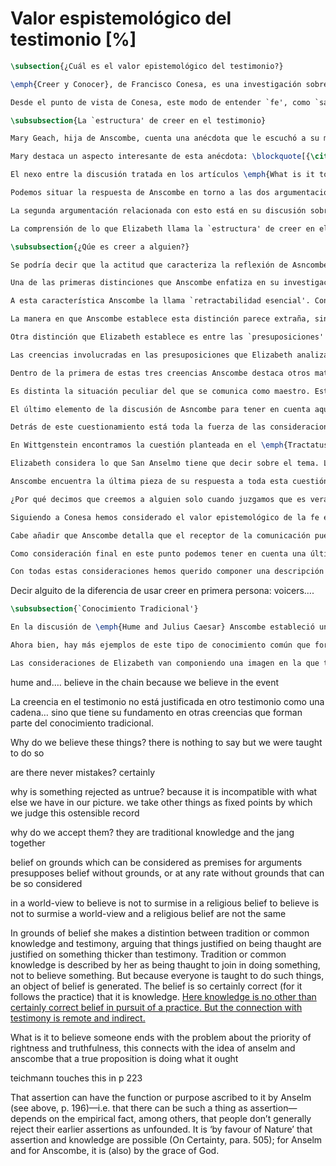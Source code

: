 #+PROPERTY: header-args:latex :tangle ../../tex/ch3/sincronico/quaestio_episteme.tex
# -----------------------------------------------------------------------------
# Santa Teresa Benedicta de la Cruz, ruega por nosotros

* Valor espistemológico del testimonio [%]
#+BEGIN_SRC latex
\subsection{¿Cuál es el valor epistemológico del testimonio?}
#+END_SRC

#+BEGIN_SRC latex
\emph{Creer y Conocer}, de Francisco Conesa, es una investigación sobre el valor cognoscitivo de la fe en la filosofía analítica. En su estudio, Conesa sitúa a Anscombe entre los autores que \blockquote[{\cite[84]{conesa1994cc}}]{entienden la fe primordialmente como un saber por testimonio.} El análisis que el autor ofrece como fundamento para este modo de entender la perspectiva de Anscombe se enfoca en dos puntos. El primero es que para Anscombe el significado de la palabra `fe' es `creer a Dios'. Conesa resume este punto refiriéndose a la discusión del artículo \emph{Faith}: \blockquote[{\cite[87--88]{conesa1994cc}}]{<<En la tradición donde el concepto tiene su origen, \emph{fe} es una abreviación de \emph{fe divina} y significa \emph{creer a Dios}>>. Y ¿qué puede significar \emph{creer a Dios}? Todos los casos de <<creer a ``$x$''>> suponen que ``$x$'' habla. Que alguien tiene fe quiere decir que cree que algo es palabra de Dios: <<fe es la creencia que él presta a esa palabra>>.} El segundo tema que compone la explicación de Conesa es del artículo \emph{Hume and Julius Caesar}: \blockquote[{\cite[88]{conesa1994cc}}]{Creer en el testimonio es muy distinto de creer en causas y efectos. Este punto es desarrollado por la filósofa al estudiar el conocimiento histórico: <<Creer en un relato histórico es absolutamente creer que ha habido una cadena de tradición de relatos y documentos que llega hasta el conocimiento contemporáneo; no es creer en los hechos históricos mediante una inferencia que vaya siguiendo cada nudo de esa cadena>>.}

Desde el punto de vista de Conesa, este modo de entender `fe', como `saber por testimonio', sirve para caracterizar el valor cognoscitivo que tienen las creencias que se sostienen sobre el fundamento de la fe. Su propuesta es que: \blockquote[{\cite[88]{conesa1994cc}}]{Desde esta perspectiva comprendemos el valor epistemológico de la fe religiosa, que consiste en \emph{creer a Dios}. Ella forma parte de ese conocimiento que depende del testimonio de otros. En este caso, además, creemos a alguien que conoce. Entonces es claro que accedemos a su conocimiento.} Aquí el autor afirma que el valor epistemológico que tiene la fe es el del `saber por testimonio', y en pocas palabras describe el valor epistemológico de este saber como el conocimiento al que accedemos cuando creemos a alguien que conoce, en este caso a Dios. En este apartado veremos con más detalle cómo Anscombe describe el valor epistemológico de estas creencias que sostenemos por el testimonio que hemos recibido. Las dos cuestiones que Conesa tiene en cuenta al valorar el pensamiento de Elizabeth nos servirán como marco de referencia para esta discusión.
#+END_SRC

#+BEGIN_SRC latex
\subsubsection{La `estructura' de creer en el testimonio}
#+END_SRC

#+BEGIN_SRC latex
Mary Geach, hija de Anscombe, cuenta una anécdota que le escuchó a su madre; cuando Elizabeth estaba en sus estudios universitarios se topó con un pasaje de Russell en su comentario de Leibniz que sostenía que un argumento construido desde los datos del mundo no sería válido para afirmar la existencia de Dios, pues no es posible deducir una conclusión necesaria desde una premisa contingente. En ese momento Anscombe no sabía qué hay de equivocado en la noción de que las necesidades solamente pueden ser deducidas de premisas necesarias, sin embargo, sí sabía que el negar la posibilidad de conocer de la existencia de Dios por medio de las cosas creadas a la luz de la razón era negar una doctrina de fe definida por la enseñanza de la Iglesia. Deicidió, entonces, ir a una iglesia y hacer un acto de fe. Más tarde en su carrera filosófica llegó a ver cómo argumentar que pueden deducirse conclusiones necesarias de premisas contingentes, pero en aquel momento su acto de fe le evitó caer en un error.

Mary destaca un aspecto interesante de esta anécdota: \blockquote[{\cite[xvi--xvii]{anscombe2008faith}}: \enquote{Faith, \textelp{} is believing God, but this story shows how public she believed the voice of God could be, speaking as it has done in the teaching of the Church.}]{La fe, \textelp{} es creer a Dios, y esta historia muestra cuán pública ella creía que la voz de Dios puede ser, hablando como lo hace en la enseñanza de la Iglesia.} Es difícil entender bien el modo en que Elizabeth habla de la fe si no se tiene en cuenta esta creencia suya. Anscombe habla de Dios como uno que está involucrado en la actividad humana del lenguaje, tiene una `voz pública'. En términos generales, incluso, se puede decir que Anscombe entiende por `fe', en sentido estricto, `creer a Dios', y `fe humana' es en cierto modo el uso análogo. La decisión tomada por Anscombe fue creer a Dios creyendo que Él habla en la enseñanza de la Iglesia. Mary Geach valora esta actitud en su reflexión de la anécdota y comenta que \blockquote[{\cite[xvii]{anscombe2008faith}}: \enquote{philosophers nowadays accept on authority much that they do not themselves have the expertise to know firsthand, and they do not see it as a limitation on their freedom}]{hoy en día los filósofos aceptan mucho que ellos mismos no tienen la capacidad para cononcer de primera mano, y esto no lo ven como una limitación de su libertad}. Aceptamos creencias apoyados en la autoridad de peritos y, si están en lo correcto, esta aceptación no implica una limitación de nuestra libertad. Lo mismo se puede considerar respecto de la enseñanza de la Iglesia: \blockquote[{\cite[xvi--xvii]{anscombe2008faith}}: \enquote{To proceed on the assumption that this teaching is true is seen by some as a limitation on one's freedom, but this is only the case if the Church does not have the teaching authority she claims to have.}]{Proceder con el presupuesto de que esta enseñanza es verdadera es visto por algunos como una limitación a nuestra libertad, pero esto solo es el caso si la Iglesia no tiene la autoridad para enseñar que declara tener.}

El nexo entre la discusión tratada en los artículos \emph{What is it to believe someone?} y \emph{Faith} es ese dato: `fe' como la creencia depositada en lo que se nos comunica ---apoyados, entre otras cosas, en la autoridad del que comunica--- y estas creencias como componentes `no desprendibles' de nuestro conocimiento de la realidad más allá de nuestra experiencia personal. Anscombe parte de la descripción de Hume: la justificación para que sea razonable creer el testimonio consiste en la inferencia que hacemos de que al testimonio se sigue la verdad como se siguen los efectos de las causas. Tras expresar su desacuerdo, ella propone en cambio que hemos de reconocer al testimonio como un medio que nos da acceso a una visión más amplia del mundo del mismo modo, o incluso en mayor grado que la relación causa y efecto. A esto añade que \enquote*{creerlo es muy distinto en estructura que la creencia en causas y efectos}. Este comentario sugiere la pregunta: ¿en qué consiste, desde su perspectiva, la `estructura' de la creencia en el testimonio?

Podemos situar la respuesta de Anscombe en torno a las dos argumentaciones antes referidas por Conesa. La primera es la descripción que ella hace de lo que significa creer a alguien. Su propuesta es que una persona está en la situación de atender la pregunta acerca de creer o dudar (suspender el juicio ante) alguien cuando están dadas toda una serie de presuposiciones; entonces, libre de confusiones por las preguntas que podrían surgir relacionadas con estos presupuestos, creer a alguien acerca de algo en particular es confiar en esa persona sobre la verdad de ese asunto en particular.

La segunda argumentación relacionada con esto está en su discusión sobre el conocimiento histórico. En efecto, como piensa Hume, el hecho de que tenemos creencias justificadas sobre fundamentos que se consideran premisas de argumentos, presupone que hay creencias sin fundamento, o al menos, que no tienen como fundamento algo que pueda considerarse como premisa de un argumento. Es decir, debe haber un fundamento último para nuestras creencias que no sea otra inferencia, sino de otra naturaleza. Para Hume estos fundamentos últimos son las impresiones de nuestros sentidos. Anscombe no piensa así. Se pregunta: ¿por qué las cosas que se nos dicen y los escritos que vemos \emph{son} el punto de partida para nuestro creer en eventos distantes y también en la cadena de transmisión de esta información?, ¿por qué creemos los testimonios e informes que recibimos de estos hechos? Su respuesta es que los fundamentos últimos de estas creencias se encuentran en el conocimiento tradicional o común, aquellas creencias de las cuales diríamos \enquote*{¡Todo el mundo sabe eso!}.

La comprensión de lo que Elizabeth llama la `estructura' de creer en el testimonio nos servirá para responder a la pregunta sobre su valor epistemológico. Con este objetivo examinaremos ambas cuestiones más detenidamente.

\subsubsection{¿Qúe es creer a alguien?}

Se podría decir que la actitud que caracteriza la reflexión de Asncombe sobre el creer obedece a la consigna Wittgensteniana: \enquote*{te enseñaré diferencias}. A lo largo de su discusión se encuentran diversas distinciones y matizaciones sobre el modo en que empleamos la expresión `creer' cuando decimos que creemos algo que alguien nos ha dicho y también cómo actuamos según ese tipo de creencias.

Una de las primeras distinciones que Anscombe enfatiza en su investigación en \emph{What is it to Believe Someone?} es acerca de los fundamentos de nuestra creencia al recibir un testimonio. Creer a alguien no consiste simplemente en creer lo que alguien me dice o tenerlo por verdadero. El pequeño relato que encabeza el ensayo le sirve para ilustrar esta distinción. El diálogo está construido según una conjunción de premisas que en otro artículo ella llama un `extraño patrón de argumento'.\footnote{\cite[Cf.~][299]{anscombe2015logic:qpa}: \enquote{The pattern to which my title refers is: $1^{o}$ If $p$, then $q$. $2^{o}$ If $r$, then not (if $p$ then $q$). $3^{o}$ If not $p$ then $r$. $\mathbf{\therefore}$ $p$ and $q$. We get `not $r$' from the first two premises and then `$p$' from `not $r$' and the third; with the first one again this gives us the conclusion.}} La característica peculiar de este patrón es que es formalmente válido y sus premisas compatibles, pero las premisas dadas no sirven para fundamentar la creencia en la conclusión. El escenario que Anscombe usa como ejemplo culmina con la expresión de Eutidemo: \enquote*{Les creo a todos. Así que infiero que el árbol caerá y el camino quedará obstruido}; entonces Elizabeth propone: \enquote*{¿Qué equivocación tiene Eutidemo?}. La pregunta clave que nos está invitando a considerar ante la inferencia de Eutidemo es: \enquote*{¿cuál es el fundamento real para creer la conclusión?}. Ella explica que: \blockquote[{\cite[301]{anscombe2015logic:qpa}}: \enquote{The peculiarity of our case is that there doesn't seem to be any difficulty about reasonably judging any of the three premises to be true without having already judged the conclusion or part of it to be true. The difficulty lies in combining them in knowledge, or in a reasonable judgement, unless part of the conclusion is part of the ground for accepting the combination. One wants to say: that you can get this conclusion out of these three propositions is ground for doubting the conjunction of them! But the reason is not that the conclusion is itself false, let alone absurd. It is a perfectly possible proposition, and is objected to only as a conclusion from perfectly possible propositions, which are mutually compatible and from which it does follow.}]{La peculiaridad de este caso es que no parece haber ninguna dificultad para juzgar razonablemente cualquiera de las tres premisas como verdadera sin haber juzgado de antemano la conclusión o parte de ella como verdadera. La dificultad se encuentra al combinarlas como un conocimiento, o un juicio razonable, a no ser que parte de la conclusión sea parte del fundamento para aceptar la combinación. Lo que quiero decir es: ¡el que podamos llegar a esta conclusión desde estas tres proposiciones es fundamento para dudar de la conjunción de ellas! Pero la razón no es que la conclusión misma sea falsa, ni mucho menos absurda. Es una proposición perfectamente posible, y es objetada solo como la conclusión de proposiciones perfectamente posibles, que son mutuamente compatibles y desde las que sí se sigue.}

A esta característica Anscombe la llama `retractabilidad esencial'. Con esto quiere decir que un juicio como el que la conclusión de este argumento expresa, aunque se sigue de la conjunción de sus premisas, es retractable por algún elemento o circunstancia externa que haga irrazonable deducir válidamente la conclusión desde la conjunción de estas premisas.\footnote{\cite[Cf.~][299]{anscombe2015logic:qpa}: \enquote{Then we have perhaps discovered the special character of (theoretical) hypotheticals whose consequents don't follow logically from their antecedents. We might call this character `essential defeasibility'. This will be the reason why, even though `not $r$' follows from `if $p$ then $q$ and if $r$, then not (if $p$ then $q$)', still it may be highly unreasonable to deduce `not $r$' from that conjunction.}} ¿Cuál sería el elemento externo que sirve como fundamento para la validez de la creencia en una conclusión en el caso de creer a alguien? Anscombe responde \enquote*{Para creer a $N$ debemos creer que $N$ mismo cree lo que dice}. En el ejemplo de Elizabeth, la inferencia de Eutidemo expresa un juicio basado en la conjunción de las premisas, él podría decir: \enquote*{es razonable juzgar que el árbol caerá e interrumpirá el paso pues esta conclusión se sigue de la conjunción de afirmaciones hechas por $A$, $B$ y $C$}.\footnote{Es pertinente recordar aquí que para Anscombe una inferencia valida como conclusión lógica tiene que ser juzgada dentro de la actividad humana: \cite[121]{anscombe1981parmenides:qli}: \enquote{Valid inference, not logical truths, is the subject matter of logic; and a conclusion is justified, not by rules of logic but, in some cases by the truth of its premisses, in some by the steps taken in reaching it, such as making a supposition or drawing a diagram or constructing a table.}} Ahora bien, al justificar esta inferencia diciendo \enquote*{les creo a todos}, suena como un loco, pues no ha juzgado si $A$ cree lo que ha dicho después de haber escuchado a $B$ y $C$. Está afirmando un juicio que no puede quedar justificado por la conjunción de las premisas, aunque se sigue de esta, y que, según su propia expresión, solo puede tener como fundamento real la creencia de que los tres personajes creen lo que están diciendo. Al no tener en cuenta qué creen $A$, $B$ y $C$, su inferencia queda sin fundamento válido.

La manera en que Anscombe establece esta distinción parece extraña, sin embargo es útil, puesto que sirve para describir con mayor claridad la disposición que alguien tiene cuando cree un testimonio. Elizabeth añade que hay un gran número de juicios que siguen este tipo de patrón,\footnote{\cite[Cf.~][302]{anscombe2015logic:qpa}: \enquote{There are large numbers of hypothetical judgements that are like this. It is an interesting and important observation that there is a whole class of judgements such that when we make them we are not implicitly dismissing as false everything that would falsify them. In contrast, when I make a categorical statement with appropiate confidence, it is very often the case that I can straightway rule out as false what would falsify it\,---\,just because I know that \emph{it} is true.}} incluso, su peculiar carácter no solo se encuentra relacionado con la dinámica de creer a alguien en el sentido de `fe humana', sino que también se le puede encontrar en el `creer a Dios'.\footnote{Otro de los ejemplos de argumento que siguen el patrón que Anscombe discute en el artículo \emph{On a Queer Pattern of Argument} es un razonamiento hipotético de Isaac al conocer que él era el sacrificio a ser ofrecido por Abrahám, el argumento, dice: \cite[Cf.~][309]{anscombe2015logic:qpa}: \enquote{might be produced by a less evasive and tortous Johannes de Silentio picturing Isaac in the interval in which he has realised that \emph{he} is the intended sacrifice, and before Abraham's hand is stayed. Isaac reasons: $1''''$  If God has promised my father that he will be the father of a great nation through me, then my father will be. $2''''$  If my father kills me, it's not true that if God has promised him he will be the father of a great nation through me, then he will be. (\emph{Therefore he is not going to kill me}.) $3''''$  If God has not promised my father that he will be the father of a great nation through me, my father is going to kill me. $\mathbf{\therefore}$  God has promised that to my father and it will be fulfilled. This argument differs from all the other in that in the first proposition the consequent necessarily follows from the antecedent.}} Otros ejemplos que Elizabeth usa para insistir en que al creer a alguien, la disposición que la palabra `creer' expresa es la intención de tener por verdadero que \enquote*{$N$ cree lo que me dice} son: `creer' con un objeto personal no puede ser reflexivo, es decir, podemos `decirnos algo' a nosotros mismos, pero no podemos decir que `nos creemos a nosotros mismos' sobre algo; también sugiere que decir a alguien \enquote*{te creo} cuando la información es algo de conocimiento común (p. ej. Napoleón perdió la batalla de \emph{Waterloo}), la declaración suena a chiste; también sonaría a chiste decir que creo a alguien en el caso de que crea lo que me diga, pero porque estoy convencido de que me miente y además está equivocado en lo que cree y por ese cálculo creo lo que me dice porque me lo ha dicho, pero no le creo fiable.

Otra distinción que Elizabeth establece es entre las `presuposiciones' ---que son las creencias adicionales involucradas en creer a alguien--- y aquello que se cree porque se cree a alguien, es decir, el contenido de la comunicación. Esta distinción juega un papel importante en su descripción de lo que es `fe' en el artículo \emph{Faith}. Allí recordaba que el carácter de racionalidad que se le atribuía a las creencias de la fe había sido justificado en una época sobre los llamados `preámbulos' de la fe y el paso de estos a la fe misma, sin embargo, ella propone que la designación adecuada para al menos parte de estos es más bien `presuposiciones'. Con este cambio, confiere a estas otras creencias involucradas en el `creer a alguien que $p$', o `creer a Dios que $p$' el papel de justificar el carácter de racionalidad que puede atribuírsele a la fe. Anscombe añade que en sentido estricto las presuposiciones no forman parte del contenido de lo que se cree por la fe. Esto lo afirma en el ejemplo de la carta de Jones, o de la carta que recibe el prisionero. Creer que la carta viene de Jones no es una decisión que se toma teniendo como garantía la credibilidad de Jones, lo mismo ocurre con creer que $N$, el que envía la carta al prisionero, existe; la creencia en su existencia y la creencia en el contenido de la carta son lógicamente diferentes.

Las creencias involucradas en las presuposiciones que Elizabeth analiza son principalmente tres: al decir que creemos a alguien tenemos como presupuesto que la comunicación \emph{es de alguien}, que lo que quiere decir \emph{es esto} y que la comunicación \emph{está dirigida a alguien}. Estas creencias caracterizan nuestra disposición ante la comunicación misma y, como se ha insistido, no constituyen lo que en sentido estricto Anscombe llama fe, sino que son presupuestos relacionados con ella.

Dentro de la primera de estas tres creencias Anscombe destaca otros matices que ofrecen más elementos para describir el valor epistemológico del testimonio. Anscombe explica que al creer que una comunicación es de alguien se cree a una persona que puede tener diversos grados de autoridad. Dos ejemplos distintos de autoridad que ella presenta son el caso del testigo y el maestro. Cuando habla de un testigo se refiere a él como uno que es una autoridad original en el sentido de que contribuye algo. El testigo no solo transmite información recibida, aunque generalmente su testimonio está influenciado o compuesto por la información que él ha recibido. Adicionalmente, un testigo puede considerarse como una autoridad \emph{totalmente} original cuando su testimonio sobre una realidad específica no se apoya sobre información recibida.

Es distinta la situación peculiar del que se comunica como maestro. Este caso no es el mismo que cuando el productor inmediato de la comunicación es un interprete o mensajero. Creer lo que estos dicen implica creer a su principal, que es el que habla. El interprete no se equivoca si lo que dice no es verdad, siempre y cuando que comunique lo que su principal ha dicho. El maestro sí se equivoca cuando lo que dice no es verdad. Esto tiene que ver con que cuando sus alumnos creen lo que enseña le creen a él. Se tiene en cuenta su credibilidad como fundamento para creer lo que comunica, aún cuando no sea una autoridad original de lo que enseña, como ocurre en el caso del testigo. La autoridad que tiene la enseñanza del maestro recae sobre el sistema de enseñanza y la tradición de conocimiento del que forma parte.\footnote{\cite[Cf.~][214]{teichmann2008ans}: \enquote{we all believe, things taught\,---\,not because we have established the reliability of the teacher, but because of the set-up of teaching and learning.}}

El último elemento de la discusión de Asncombe para tener en cuenta aquí es la cuestión con la que cierra el ensayo \emph{What is it to Believe Someone?}. Ella compara dos `cálculos' que podemos encontrarnos haciendo ante una comunicación de $NN$ sobre $p$; en uno creemos lo que $NN$ dice como resultado del cálculo de que miente y se equivoca, en el otro, creemos lo que dice porque calculamos que es veraz y está en lo correcto. Ante esto plantea la duda: ¿Por qué estamos dispuestos a decir que creemos a $NN$ solo cuando creemos que está en lo correcto y es veraz en su intención?, ¿cuál es la diferencia entre los dos casos, dado que ambos culminan en la creencia que $p$ porque $NN$ ha dicho que $p$?

Detrás de este cuestionamiento está toda la fuerza de las consideraciones del \emph{Tractatus} sobre la verdad y la negación. Anscombe misma advierte en su análisis de la negación en el \emph{Tractatus} que \blockquote[{\cite[19]{anscombe1959iwt}}: \enquote{`not', which is so simple to use, is utterly mystifying to think about; no theory of thought or judgment which does not give an account of it can hope to be adequate.}]{el `no', que es tan simple de emplear, es totalmente desconcertante cuando pensamos sobre él; ninguna teoría sobre el pensamiento o el juicio puede aspirar a ser adecuada si no ofrece una descripción de él.} El objetivo de Anscombe es ofrecer una descripción adecuada sobre el juicio que se realiza al creer a alguien, y así no ha de causar extrañeza que se cuestione sobre nuestra disposción ante una creencia que adquirimos por un cálculo basado en la falsedad y la negación. Es decir, la discusión no está completa si no pensamos por qué no llamamos `creer a alguien' cuando es el caso que podríamos decir \enquote*{creo esto porque $NN$ lo ha dicho y juzgo que lo que dice es falso y $NN$ no es veraz}. Este asunto queda sin respuesta en este artículo, sin embargo Elizabeth lo desarrolla en otros dos lugares: la ponencia presentada en la Universidad de Navarra en 1983 con el título \emph{Truth} y otra lección ofrecida en \emph{John Hopkins University} en 1987 titulada: \emph{Truth, Sense and Assertion}. En la primera discusión Anscombe trabaja la pregunta \enquote*{¿cuál es la primacía de la verdad sobre la falsedad?} y para su análisis indaga en las aportaciones de Wittgenstein y de San Anselmo, quienes considera `hermanos intelectuales' en esta materia.\footnote{\cite[Cf.~][73]{anscombe2011plato:truth}: \enquote{`$p$' and `${\sim}p$' are opposite in sense, but to them corresponds just one reality. What reality? Well, the fact, the \emph{res enunciata} by the true one. This comes so close to saying that truth and falsehood are a sort of equal relations between sign and thing signified, and that one proposition ---whichever of the two it is--- signifies in the true way what the other signifies in the false way, that we wonder: what then \emph{is} unequal about them? What \emph{is} the primacy of truth? Wittgenstein is also \emph{épris} with this, and he and Anselm are intellectual brothers on the subject.}} En la segunda reflexión Elizabeth incluye en este debate a los sofistas y sus ideas sobre `pensar falsamente'.\footnote{\cite[264]{anscombe2015logic:tsa}: \enquote{\textins{Protagoras} didn't believe there was any such thing as false opinion\,---\,anything anyone thinks is true, it's like perception, it's how things appear to him.}}

En Wittgenstein encontramos la cuestión planteada en el \emph{Tractatus}. Se pregunta: dado que las proposiciones son capaces de significar tanto si son falsas como cuando son verdaderas y teniendo en cuenta que en ambos casos se refieren a una misma realidad, \blockquote[{\cite[\S4.062]{wittgenstein1922tractatus}}: \enquote{Can we not make ourselves understood by means of false propositions as hitherto with true ones, so long as we know that they are meant to be false?}]{¿Acaso no podríamos hacernos entender usando proposiciones falsas tal como hemos hecho hasta ahora por medio de las verdaderas, siempre y cuando sepamos que están significadas falsamente?}. Su respuesta es: \blockquote[{\cite[\S4.062]{wittgenstein1922tractatus}}: \enquote{No! For a proposition is true, if what we assert by means of it is the case; and if by ``$p$'' we mean ${\sim}p$, and what we mean is the case, then ``$p$'' in the new conception is true and not false.}]{¡No! Pues una proposición es verdadera, si aquello que enunciamos por medio de ella es de hecho; y si por ``$p$'' queremos decir ${\sim}p$, y las cosas son como queremos decir que son, entonces ``$p$'' es vedadero en nuestro nuevo modo de tomarlo y no falso.} Anscombe ve en esto el comienzo de una respuesta. Es útil distinguir entre la proposición y la `aserción' o `enunciación' de lo que la proposición significa. Al enunciar una proposición falsa para afirmar algo que es de hecho esta proposición es concebida como la enunciación o aseveración de una verdad. Esto es aceptable para Anscombe: \blockquote[{\cite[75]{anscombe2011plato:truth}}: \enquote{Thus true and false are supposed \emph{not} to be `equally justified relations' because the false could not take over the role of the true in assertion and thought. This we can accept.}]{De este modo se supone que verdadero y falso \emph{no} tienen `relaciones igualmente justificadas' porque falso no podría reemplazar el rol de verdadero en la aserción y el pensar. Esto lo podemos aceptar.} Sin embargo, objeta que esto no termina de atender el problema: \blockquote[{\cite[75]{anscombe2011plato:truth}}: \enquote{But lies are possible. With a lie one means to assert as being the case what is not the case. Also error is possible. When one's assertions are mistaken, what one means to assert as being the case is again not the case. The general impossibility of exchanging the roles of true and false does not exclude either lies or error. Does the general impossibility then contain the whole substance of the `not equally justified relations'? It may give a primacy to truth over flasehood in theory of meaning; but why should that be called a more \emph{justified} relation because of that?}]{Pero las mentiras son posibles. Con una mentira tenemos la intención de enunciar como siendo de hecho algo que no es de hecho. También es posible el error. Cuando nuestras aserciones están equivocadas, aquello que tenemos la intención de afirmar como siendo de hecho, nuevamente, no es de hecho. La imposibilidad general de intercambiar los roles de verdadero y falso no excluye ni las mentiras ni el error. Entonces, ¿acaso esta imposibilidad general contiene toda la sustancia de las `relaciones no igualmente justificadas'? Puede que otorgue a la verdad cierta primacía sobre la falsedad en la teoría del significado; pero, ¿por qué habría de ser motivo para considerarla una relación más \emph{justificada}?}

Elizabeth considera lo que San Anselmo tiene que decir sobre el tema. La pregunta clave para esta discusión es: \enquote*{¿Cuál es el fin de la afirmación?}. El cuestionamiento surge dentro del diálogo entre un discípulo y su maestro. El maestro ha preguntado: \enquote*{¿Cuál te parece ser aquí la verdad?} y la respuesta del discípulo ha sido \enquote*{No sé más que, cuando significa existir lo que existe realmente, está en ella la verdad y es verdadera.} Y es ante esta respuesta que el maestro dirige la atención hacia la finalidad de la afirmación. El argumento de Anselmo llevará a la conclusión de que la verdad del enunciado no es la \emph{res enunciata} por una proposición verdadera, tampoco está en la significación, o en cualquier cosa perteneciente a la definición, sino que cuando una afirmación hace aquello para lo que es, la significación (\emph{significatio}) está hecha rectamente y esta rectitud es lo que la verdad es.\footnote{El fragmento del diálogo se desarrolla como sigue: \cite[495]{anselm1952obras:deveritate}: \enquote{\emph{Maestro}---¿Cuál es el fin de la afirmación?  \emph{Discípulo}---Expresar lo que es.   \emph{M.}---¿Debe, pues, hacerlo? \emph{D.}---Ciertamente.  \emph{M.}---Por consiguiente, cuando expresa la existencia de lo que existe, expresa lo que debe.  \emph{D.}---Es evidente.  \emph{M.}---Y cuando expresa lo que debe, expresa con exactitud.  \emph{D.}---Así es. \emph{M.}---Pero cuando expresa con rectitud, ¿su significación es exacta?  \emph{D.}---Sin duda ninguna.  \emph{M.}---Cuando expresa la existencia de lo que es, ¿la significación es recta?  \emph{D.}---Es una conclusión que se impone.  \emph{M.}---Igualmente, cuando significa la existencia de lo que existe, su significado es verdadero. \emph{D.}---Ciertamente es a la vez verdadera y recta cuando expresa la existencia de lo que es.  \emph{M.}---¿Entonces es una misma y única cosa para ella el ser recta y verdadera, es decir, manifestar la existencia de lo que es?  \emph{D.}---Es una sola y misma cosa.  \emph{M.}---Por consiguiente, para ella, la verdad no es otra cosa que la rectitud.  \emph{D.}---Sí; veo con claridad que la verdad no es más que esta rectitud.  \emph{M.}---Lo mismo hay que decir cuando la enunciación expresa la no existencia de lo que existe.}} El discípulo reacciona diciendo que ve cómo la verdad es esta rectitud y entonces lanza ---en palabras de Anscombe--- \blockquote[{\cite[75]{anscombe2011plato:truth}}: \enquote{a bomb of a question}]{una bomba de pregunta} que consiste en: \enquote*{Cuando una expresión significa que es algo que no es, ¿se puede decir que está significando lo que debe?}. La respuesta del maestro no deja de ser menos sorprendente: \blockquote[{\cite[494]{anselm1952obras:deveritate}}]{veritatem tamen et rectitudinem habet, quia facit quod debet}. Una expresión falsa hace lo que debe en significar aquello que le ha sido dado significar, hace aquello para lo que la expresión es. Sin embargo, teniendo este modo de ser verdadera, no solemos llamarla verdadera pues habitualmente decimos que la expresión es verdadera y correcta solo cuando significa que es aquello que es y no cuando significa que es aquello que no es, pues tiene mayor deber de hacer aquello para lo que se le ha dado significar que para lo que no se le ha dado. Es sorprendente que el maestro no rechace la descripción del discípulo, más aún que la reitere. La objeción presentada no supone un impedimento para sostener esta descripción de la verdad. El maestro retiene su explicación apoyada en que la verdad de un enunciado es que hace lo que debe.\footnote{\cite[Cf.~][76]{anscombe2011plato:truth}: \enquote{This doing what it ought lies precisely in signifying what it does, i.e. in signifying what it's been given it to signify. But it's customarily called right and true only when it signifies the being so of what it is so, not when it signifies that something is so when it isn't. For it ought more to do what it's been given signification for than what it wasn't given it for. With this he retains the explanation starting from the question `What is affirmation \emph{for}?'}} ¿En qué consiste, entonces, la primacía de la verdad según San Anselmo? La proposición verdadera hace lo que debe de dos maneras: significa justo aquello que se le ha dado significar ---independientemente de si es el caso que es de hecho o no--- y significa aquello para lo que se le ha dado esa significación, esto es, afirmar como que es de hecho lo que \emph{es} el caso. Calificamos de justa y verdadera la proposición en virtud de ese hacer doblemente lo que debe, es decir, por su rectitud y verdad.\autocite[Cf.~][497]{anselm1952obras:deveritate}. Esta descripción de la verdad que Anselmo comienza aquí le llevará por medio de consideraciones sobre la verdad en el pensamiento, la voluntad, la acción y el ser de las cosas a su conocida definición de la verdad como \emph{veritas est rectitudo sola mente perceptibilis}\autocite[522]{anselm1952obras:deveritate}.

Anscombe encuentra la última pieza de su respuesta a toda esta cuestión en las ideas de los sofistas. En esta ocasión ella misma formula la pregunta, que expone diciendo:  \blockquote[{\cite[271]{anscombe2015logic:tsa}}: \enquote{Is enuntiation the same as signification?}]{¿Es la enunciación lo mismo que la significación?}. El sentido de un enunciado es el mismo cuando este es verdadero o falso, pero ¿se puede decir lo mismo de la enunciación en sí? La proposición verdadera tiene una \emph{res enuntiata}, ¿hay algo enunciado cuando una proposición es falsa? Para el sofista todo lo que opina cualquier persona es verdad, lo que viene al pensamiento es como la percepción, es el modo en que las cosas se presentan a cada uno. Desde esta idea, el sofista inventa el argumento de que \blockquote[{\cite[264]{anscombe2015logic:tsa}}: \enquote{`He who thinks what is false thinks what is not; but what is not isn't anything; so he who thinks what is false isn't thinking \emph{anything}, but if he isn't thinking anything, he isn't thinking.'}]{Aquel que piensa lo que es falso piensa lo que no es; pero lo que no existe no es nada; así que el que piensa lo que es falso no está pensando nada, pero si no está pensando nada, no está pensando}. Anscombe propone entonces lo que considera \blockquote[{\cite[271]{anscombe2015logic:tsa}}: \enquote{the last bit, the keystone of the arch representing the relations of truth, sense and assertion}]{el último pedazo, la piedra angular del arco que representa las relaciones entre verdad, sentido y aserción}, dice: \blockquote[{\cite[271]{anscombe2015logic:tsa}}: \enquote{Where the Sophists were right is reached in my present formulation: the false proposition, while it does \emph{say something}, does not, being believed, \emph{tell} its believers anything. So: he who thinks what is false thinks what is not; he thinks something which tells him nothing; but that does not mean he thinks nothing, i.e. does not think anything.}]{Se llega a donde los Sofistas estaban en lo correcto en mi presente formulación: la proposición falsa, mientras que sí \emph{dice algo}, no es el caso que, al ser creída, \emph{enuncie} a sus creyentes cosa alguna. Así: aquel que piensa lo que es falso piensa lo que no es; piensa algo que le dice nada; pero esto no significa que piense nada, es decir, que no esté pensando en nada.} Según Anscombe una proposición verdadera refleja la existencia de lo que sí es, mientras que la situación analoga en la proposición falsa es que refleja la existencia de aquello que no es; ambos, la existencia reflejada y aquello que no es, son nada.\footnote{\cite[271]{anscombe2015logic:tsa}: \enquote{a proposition believed \emph{tells} its believer something.\,---\,But only if it is true. For then it reflects the being so of what \emph{is} so. But the analogue of this, for a false proposition, would be that it reflects the being so of what is not so. And there is \emph{no} such thing as either.}} En ese sentido, la proposición falsa, aunque dice o expresa un signo, no transmite o informa nada, puesto que lo que refleja no es. Esto también nos permite tener en cuenta que una aserción no solo tiene como objeto la proposición afirmada, sino que además tiene un sujeto personal. La persona usa la proposición para afirmar lo que la proposición significa. La proposición cumple con la tarea de significar siendo falsa o cierta, la persona que la usa para afirmar, en este sentido, tiene un deber mayor de emplearla para significar la existencia de lo que sí es.\footnote{\cite[Cf.~][267]{anscombe2015logic:tsa}: \enquote{a proposition, true or false, performs the task of signifying what it does, and the person who asserts it also uses it to signify what it does, but there is a further duty, on the part of one asserting, of signifying as being the case only what is the case. He can use the proposition so, because if it is the complete thing that is said, that is properly what it is for.}} Hecha esta distinción, se puede decir que una persona enuncie una falsedad, pero esta proposición, si es creída, no informa a su creyente. El pensamiento que se construya desde esa creencia dice algo que no informa de nada.\footnote{\cite[Cf.~][271]{anscombe2015logic:tsa}: \enquote{A true proposition tells one something if one believes it. A false proposition believed still tells its believer nothing. A \emph{person} may tell one a falsehood; but, just as we say that a proposition as well as a person \emph{says} such-and-such, so we may also say that a proposition believed \emph{tells} its believer something.\,---\,But only if it is true.}} Una paradoja, por otra parte, no solo no informa o eununcia, sino que no dice o expresa nada.\footnote{\cite[Cf.~][271]{anscombe2015logic:tsa}: \enquote{A paradox, on the other hand, does not say \emph{anything}.}}

¿Por qué decimos que creemos a alguien solo cuando juzgamos que es veraz y dice la verdad? Cuando se cree a alguien se está haciendo un juicio del significado de su comunicación y la \emph{res enuntiata} que expresa. Sin embargo este juicio no establece la veracidad de la comunicación. Para eso el creyente juzga la rectitud del que se comunica y de su afirmación y es sobre esta que se establece la veracidad. La persona que usa la proposición para afirmar lo que es de hecho está empleando la aserción rectamente. Esta rectitud perceptible a la mente del creyente es la que permite hacer un juicio sobre la verdad. Este tipo de `cálculo' o juicio tiene primacía sobre un juicio fundado sobre la negación y la falsedad, no solo porque la falsedad no puede reemplazar el rol de la verdad en la enunciación, sino además porque la proposición falsa o la persona que dice una falsedad no comunica con la voluntad o intención de informar, sino que expresa un signo que no informa nada.

Siguiendo a Conesa hemos considerado el valor epistemológico de la fe en el pensamiento de Anscombe como `saber por testimonio' y esto supone que el testimonio cuenta con un valor espistemológico que caracteriza el saber que podemos atribuirle a lo que creemos por la fe. El estudio de la posibilidad de valorar lo que creemos por testimonio como creencia verdadera justificada dentro de la obra de Anscombe ha tenido como punto de partida el análisis de lo que ella llama la `estructura' del creer en el testimonio; un aspecto de esta estructura es que la naturaleza de la creencia en el testimonio puede ser descrita como `creer a $x$ que $p$'. `Creer que $p$' en este caso implica como presupuestos las creencias de que la comunicación viene de alguien, dice esto y va dirigida a alguien. Cuando no hay duda respecto de estos presupuestos estamos en la situación de elegir creer a $x$ o suspender el juicio ante $x$. Creerle consistiría en confiar en $x$ acerca de la verdad de $p$ en particular. Confiar en la verdad implica que se juzga que $x$ cree que $p$ y que $x$ actua rectamente al enunciar que $p$ con la intención de afirmar cómo son las cosas de hecho.

Cabe añadir que Anscombe detalla que el receptor de la comunicación puede \emph{fallar en creer}, si no nota la comunicación o no la entiende como lenguaje o no la toma como dirigida a él o la malinterpreta o no cree que viene de quien se comunica. En este caso no podemos decir que la persona ha dudado o descreído la comunicación, sino que no ha llegado a estar en la situación de realizar ese juicio.

Como consideración final en este punto podemos tener en cuenta una última distinción que Elizabeth propone. Ella dice: \blockquote[{\cite[175]{anscombe2015logic:bt}}: \enquote{Belief, and even conviction and certainty, are states \textelp{} `belief' signifies a state of the believing subject. So much seems clear at first, however difficult it may be to give an account of that state.}]{Creer, e incluso la convicción y la certeza, son estados \textelp{} `creer' siginifica un estado en el que se encuentra el sujeto creyente. Al menos esto queda claro a primera impresíon, independientemente de la dificultad que pueda haber de ofrecer una descripción de ese estado.} En el caso de creer a alguien nuestro lenguaje nos sugiere pensar sobre el creer como un acto, sin embargo, Anscombe se inclina más a hablar del creer como una disposición: \blockquote[{\cite[154]{anscombe2015logic:bt}}: \enquote{In innumerable cases, I believe something I am told. When? Well, when I am told. That again makes it look as if `I believed it' were the report of an act which took place at the time. But \textelp{a} question of duration shows it is not so: for the duration of belief is not the duration of any action. \textelp{} the question `\emph{How long} did you believe there was a step there?' is quite inappropriate.}]{En innumerables casos, creemos algo que se nos ha dicho. ¿Cuándo? Bueno, cuando se nos ha dicho. Esto de nuevo hace que parezca que `He creído esto' es un informe de un acto que ocurrió en un momento dado. Sin embargo \textelp{una} pregunta sobre la duración mostraría que no es así: pues la duración de la creencia no es la duración de ninguna acción. \textelp{Si tuviera un traspié porque me equivocara en creer que tenía un escalón delante, por ejemplo,} la pregunta `¿\emph{Por cuánto tiempo} creíste que había un escalón ahí?' Sería completamente inapropiada.} En este sentido `creer a alguien' no se refiere a una acción en el tiempo, sino a una disposición o estado. Sin embargo, el creer puede venir acompañado o iniciado por un acto: \blockquote[{\cite[155]{anscombe2015logic:bt}}: \enquote{When I do suddenly believe something; or believe it when I am told it, my belief is not an act; but does it perhaps \emph{begin} with an act? \textelp{} Here one is inclined to postulate an inner assent, or act of acceptance}]{Cuando creemos algo repentinamente; o cuando creemos lo que se nos ha dicho, nuestro creer no es un acto; pero, ¿quizás sí \emph{empieza} con un acto? \textelp{} Aquí podemos estar inclinados a postular un asentimiento interior, o acto de aceptación.} En esto, Elizabeth ve una especie de paralelismo con la intención; así como la intención puede comenzar con una decisión, el creer puede iniciarse con un acto de asentimiento. De este modo, aunque cuando decimos que `creemos a alguien' parece que `creer' consiste en el `episodio' de una actividad, la acción denominada es más bien la del asentimiento que está vinculado al inicio de la creencia: \blockquote[{\cite[157]{anscombe2015logic:bt}}: \enquote{There is however no such thing as an act of belief; in the `episodic' case, the act is that of assent, conjoined to a thought which is either actively produced or passively received into the mind.}]{En cualquier caso, no hay tal cosa como un acto de creer; en un caso `episódico', el acto es uno de asentimiento, unido a un pensamiento que es producido activamente o pasivamente recibido en la mente.} Podemos concluir, junto con Anscombe, con una noción del proceso al que el asentimiento se refiere: \blockquote[{\cite[157]{anscombe2015logic:bt}}: \enquote{Assent from one person to a proposition formulated by another gives us the picture of two procedures: the formulation of something assertible ---what Frege calls a `judgeable content'--- and the assent to, or inward assertion of that content. When someone thinks within himself that such-and-such is the case, he has inwardly done both things.}]{El asentimiento de parte de una persona ante una proposición formulada por otra nos da la representación de dos procesos: la formulación de algo que puede ser aseverado ---lo que Frege llama `contenido juzgable'--- y el asentimiento a, o aserción interna, de este contenido. Cuando alguien piensa dentro de si que algo es el caso, ha realizado interiormente ambas cosas.}

Con todas estas consideraciones hemos querido componer una descripción de la estructura del creer en el testimonio como la creencia que se tiene cuando creemos a alguien que nos comunica algo. Para completar esta descripción ahora tendremos en cuenta otro aspecto de los fundamentos que tienen estas creencias que sostenemos apoyados en lo que se nos ha dicho.
#+END_SRC

Decir alguito de la diferencia de usar creer en primera persona: voicers....

#+BEGIN_SRC latex
\subsubsection{`Conocimiento Tradicional'}
#+END_SRC

#+BEGIN_SRC latex
En la discusión de \emph{Hume and Julius Caesar} Anscombe estableció una cuestión que juzgó de gran importancia: ¿por qué las cosas que se nos dicen y los escritos que vemos son el punto de partida para creer en eventos distantes y en la linea de transmisión de estos eventos? Ella recurre al pensamiento tardío de Wittgenstein, específicamente el que se encuentra en \emph{Sobre la Certeza}, para dar respuesta; sin embargo, el planteamiento de la cuestión se encuentra en Hume. El tema central de lo que Anscombe trabaja aquí es el fundamento último que justifica las creencias que nosotros usamos como premisas en nuestros argumentos. Su respuesta final es que estos se apoyan sobre lo que podemos llamar `conocimiento tradicional'. Nuestra pregunta respecto de esto es ¿qué relación guarda este tipo de fundamento con el saber por testimonio? Anscombe plantea la cuestión  como sigue: \blockquote[{\cite[121--122]{anscombe2011plato:humecaus}}: \enquote{To my mind the interest of Hume lies primarily in the problems he consciously or unconsciously discovers to us. Here there is a problem unconsciously raised. For Hume judges that we believe Caesar was killed in the Senate House from the testimony of historians. (Is that \emph{testimony?}) And he thinks that this belief is explained as our reasoning from our perception of `certain characters and letters', through succesive steps referring to intermediate records, back to the perception of eyewitnesses and through that to the event. He supposes that the record before our eyes is our reason for believing in the intermediate records, which are in turn our reason for believing in the original event. He must suppose this, otherwise it would not be possible for him, however confusedly, to cite the chain of record back to the eyewitnesses as an illustration of the chain of causes and effects with which we cannot run up \emph{in infinitum}, but must eventually bring to an end with our present perception or memory of written documents.}]{A mi entender, el interés en Hume radica primordialmente en los problemas que él nos descubre inconsciente o conscientemente. Aquí hay un problema establecido inconscientemente. Pues Hume juzga que creemos que César fue asesinado en el Senado apoyados en el testimonio de los historiadores. (¿Eso es \emph{testimonio}?) Y piensa que esta creencia queda explicada como un razonamiento nuestro desde la percepción de `ciertos caracteres y letras', a través de pasos sucesivos de referencia en informes intermediarios, hasta llegar de vuelta a la percepción de testigos presenciales y, a través de esta, al evento mismo. El presupone que el informe ante nuestros ojos es nuestra razón para creer en los informes intermediarios, que son, a su vez, nuestra razón para creer en el evento original. Tiene que suponer esto, de otro modo no sería posible para él, aún de manera confusa, citar la cadena de informes de vuelta a los testigos presenciales como una ilustración de la cadena de causas y efectos que no puede recorrerse \emph{in infinitum}, sino que tiene que llegar a un final con nuestra percepción o memoria presente de los documentos escritos.} Aquí con Anscombe podemos cuestionar, ¿el fundamento de nuestra creencia es una cadena de testimonios que conecta nuestra percepción presente con la percepción de los testigos del hecho? Ella responde que no, si tomamos los informes que vemos en el presente como fundamento de nuestra creencia, estos son fundamentos para creer en el hecho que narran y la creencia en el hecho es entonces fundamento para creer en la transmisión intermedia. Pero esto no termina de explicar el fundamento de una creencia como esta. Ella añade: \blockquote[{\cite[182]{anscombe2015logic:grounds}}: \enquote{Grounds, we think, are premises for arguments. But who argues from the characters and letter in texts that he may produce that Julius Caesar existed in ancient Rome and was killed? That it was so, and that these texts, for example, go back so-and-so far, is a piece of traditional knowledge which we acquire by being told it together with many other facts belonging to the general sketch of history.}]{Los fundamentos, pensamos, son premisas de argumentos. Sin embargo, ¿quién argumenta desde los caracteres y letras presentes en los textos que podemos producir la noción de que Julio Cesar existió en Roma y fue asesinado? Que esto ocurrió, y que estos textos, por ejemplo, tienen este alcance hacia el pasado, es un pedazo de conocimiento tradicional que adquirimos porque se nos ha dicho junto con muchos otros datos correspondientes a la imagen general de la historia.} Hay dos aspectos importantes en este ejemplo del dato histórico de Julio Cesar: su existencia no es una teoría que pretenda explicar ningún fenómeno, y en cuanto que dato histórico forma parte de la infraestructura del conocimiento común de nuestra cultura. En un caso como este, la pregunta \enquote*{¿por qué creemos esto?} se responde diciendo \enquote*{porque nos lo han enseñado.} Y, ¿no pueden haber errores en estas enseñanzas? Ciertamente, pero cuando se rechaza una enseñanza como esta como no verdadera ¿por qué lo hacemos?: \blockquote[{\cite[182]{anscombe2015logic:grounds}}: \enquote{Because it is incompatible with what else we have in our picture. That means: we take other things as fixed points by which we judge this ostensible record. Why do we accept them?\,---\,They are `traditional knowledge' and they hang together.}]{Porque es incompatible con todo lo demás que tenemos en nuestra imagen. Esto significa: tomamos otras cosas como puntos fijos desde los que juzgamos lo que aparece como una información. ¿Por qué los aceptamos?\,---\,Son `conocimiento tradicional' y se apoyan mutuamente.}

Ahora bien, hay más ejemplos de este tipo de conocimiento común que forma parte de la infraestructura o sistema de nuestra tradición. Otro que Elizabeth usa es el conocimiento del lugar donde habitamos. Sobre esto dice: \blockquote[{\cite[187--188]{anscombe2015logic:grounds}}: \enquote{My knowledge of the things among which and the places in which I live is not so much `theory laden' as `common-knowledge laden'. I wish to say: it is a falsification here to speak of testimony: to say, for example, that it is by testimony that I know I was born. There is something else, not testimony, though acquired by education from human beings, which is, so to speak, \emph{thicker} than testimony.}]{Mi conocimiento de las cosas entre las cuales y los lugares en los que vivo no está `repleto de teoría' sino `repleto de conocimiento común'. Lo que quiero decir es: es una falsificación aquí hablar de testimonio: decir, por ejemplo, que es por testimonio que sé que he nacido. Hay algo más, no testimonio, aunque recibido por la enseñanza de otros seres humanos, que es, por así decirlo, \emph{más denso} que el testimonio.} Poco a poco se puede ver qué tipo de distinción Anscombe está haciendo entre testimonio y conocimiento tradicional. Es importante no perder de vista que la discusión se trata del fundamento de ciertas creencias que forman parte de nuestro sistema de conocimiento o imagen del mundo. Aquí estamos de lleno en el terreno de \emph{Sobre la certeza}. Elizabeth ofrece una descripción que nos puede ayudar a completar esta noción: \blockquote[{\cite[189]{anscombe2015logic:grounds}}: \enquote{The work of determining England and fixing the meaning of the name \emph{would} depend on testimony\,---\,the testimony of many different people for different parts of it. The work done, people could be taught what Engalnd was (no doubt still disputing some regions). Now those who learned thereafter can hardly be said to have knowledge by testimony. They were taught to \emph{call} something `England'\,---\,something indeed which could in large part only be defined for them by hearsay; and they so taught those who came after them. I am an heir of this tradition. Now, I know I live in England. But by testimony? Some would say so. But there is something queer about it. \emph{What} do I know? That the world is divided up into countries which have names, and that the one I live in is called England and is here on the map of the globe. This involves understanding the use of the globe to represent the earth. It is rather as if I had been taught to join in \emph{doing} something, than to believe something\,---\,but because everyone is taught to do such things, an object of belief is generated. The belief is so certainly correct (for it follows the practice) that it is knowledge; for here knowledge is no other that certainly correct belief in pursuit of a practice. But the connection with testimony is remote and indirect.}]{El trabajo de determinar Inglaterra y fijar el significado del nombre \emph{sí} dependería en el testimonio\,---\,el testimonio de muchas personas de diferentes partes de ella. Realizada la obra, a la gente podría enseñársele qué es Inglaterra (sin duda debatiendo algunas regiones). Ahora, esos que aprendieron a partir de ese momento difícilmente podría decirse que tienen conocimiento por testimonio. Se les enseñó a \emph{llamar} algo `Inglaterra'\,---\,ciertamente algo que en gran parte solo podría quedar definido para ellos por referencia de otros; y así estos lo enseñarían a los que vinieron después. Yo soy heredera de esta tradición. Así, yo sé que vivo en Inglaterra. Pero, ¿por testimonio? Algunos lo dirían. Pero hay algo extraño sobre eso. ¿\emph{Qué} es lo que sé? Que el mundo está dividido en países que tienen nombres, y que ese en el que yo vivo se llama Inglaterra y está aquí en este lugar del mapa del globo. Esto involucra la comprensión del uso de un globo para representar la tierra. Es más bien como si se me hubiera enseñado a unirme en \emph{hacer} algo, más que a creer algo\,---\,pero como a todos se les enseña a hacer este tipo de cosas, queda generado un objeto de creencia. La creencia es tan ciertamente correcta (pues sigue la práctica) que constituye conocimiento; pues aquí conocer no es otra cosa que la creencia ciertamente correcta en la consecución de una práctica. Pero la conexión con el testimonio es remota e indirecta.}

Las consideraciones de Elizabeth van componiendo una imagen en la que testimonio y tradición interactúan pero no se identifican. Para entenderla puede ser útil recurrir a la distinción entre testigo y maestro. El testigo es una autoridad original porque contribuye algo, aún cuando su testimonio pueda estar informado o compuesto por testimonios y enseñazas que él haya recibido. Podríamos considerarlo como autoridad absolutamente original cuando no depende de información recibida. Al maestro se le cree esperando que enseñe la verdad, pero no como un mero mensajero, sino respaldado por la autoridad que tiene una tradición y sistema de enseñanza del que es portavoz. Es posible ver cómo una tradición se construye con la aportación de los testigos y cómo el testimonio se nutre de lo que la tradición comunica. En ese sentido podemos decir que la creencia del testimonio de alguien que es una autoridad original es un caso de `creer a alguien' y eso describe un aspecto del tipo de fundamento que justifica esta creencia; adicionalmente, cuando el testigo se apoya en una tradición para su testimonio, la creencia en su comunicación no queda justificada por una cadena de testimonios, sino por el sistema de conocimiento tradicional del que forma parte.
#+END_SRC


hume and.... believe in the chain because we believe in the event

La creencia en el testimonio no está justificada en otro testimonio como una cadena... sino que tiene su fundamento en otras creencias que forman parte del conocimiento tradicional.

Why do we believe these things? there is nothing to say but we were taught to do so

are there never mistakes? certainly

why is something rejected as untrue? because it is incompatible with what else we have in our picture. we take other things as fixed points by which we judge this ostensible record

why do we accept them? they are traditional knowledge and the jang together

belief on grounds which can be considered as premises for arguments presupposes belief without grounds, or at any rate without grounds that can be so considered


in a world-view to believe is not to surmise
in a religious belief to believe is not to surmise
a world-view and a religious belief are not the same

In grounds of belief she makes a distintion between tradition or common knowledge and testimony, arguing that things justified on being thaught are justified on something thicker than testimony. Tradition or common knowledge is described by her as being thaught to join in doing something, not to believe something. But because everyone is taught to do such things, an object of belief is generated. The belief is so certainly correct (for it follows the practice) that it is knowledge. _Here knowledge is no other than certainly correct belief in pursuit of a practice. But the connection with testimony is remote and
indirect._

What is it to believe someone ends with the problem about the priority of rightness and
truthfulness, this connects with the idea of anselm and anscombe that a true
proposition is doing what it ought

teichmann touches this in p 223

That assertion can have the function or purpose ascribed to it by Anselm (see above, p.
196)—i.e. that there can be such a thing as assertion—depends on the empirical fact,
among others, that people don’t generally reject their earlier assertions as unfounded.
It is ‘by favour of Nature’ that assertion and knowledge are possible (On Certainty,
para. 505); for Anselm and for Anscombe, it is (also) by the grace of God.
